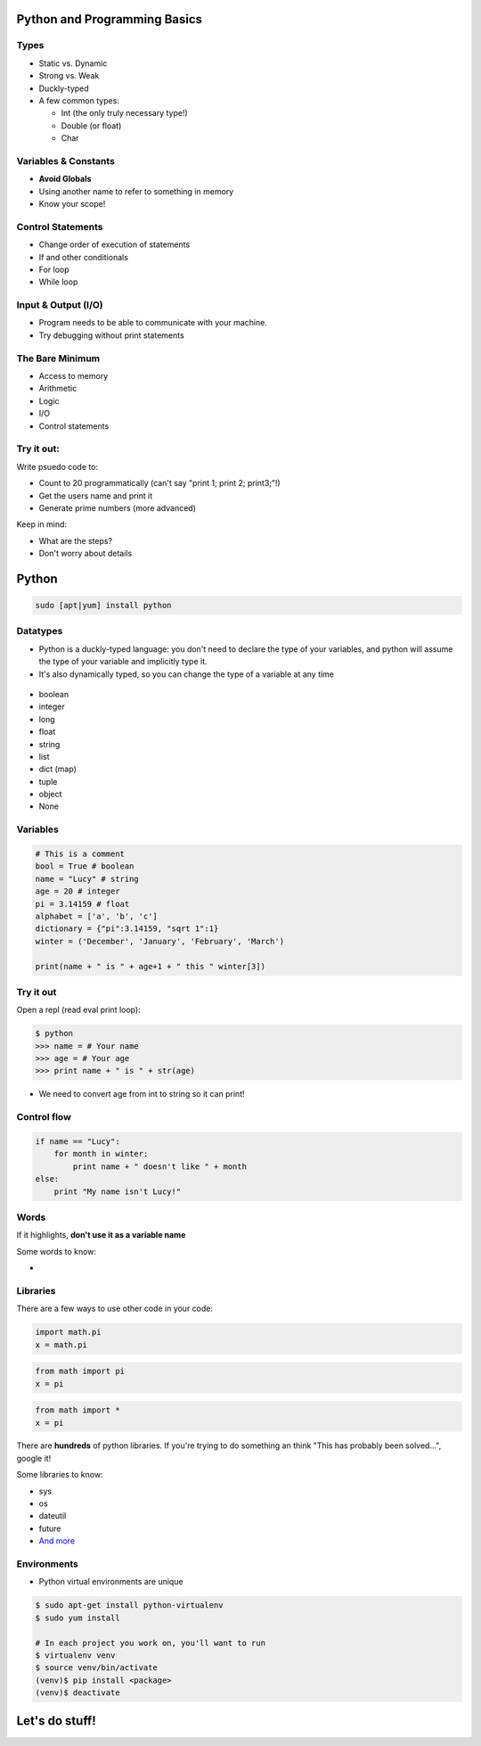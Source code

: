 .. _pythong_programming_basics:

Python and Programming Basics
=============================

Types
-----

* Static vs. Dynamic
* Strong vs. Weak
* Duckly-typed
* A few common types:

  * Int (the only truly necessary type!)
  * Double (or float)
  * Char

.. figure:: /static/duckly-typed.jpg
    :align: center
    :height: 200px

Variables & Constants
---------------------

* **Avoid Globals**
* Using another name to refer to something in memory
* Know your scope!

.. figure:: /static/bad-math.jpg
    :align: center
    :height: 400px

Control Statements
------------------

* Change order of execution of statements
* If and other conditionals
* For loop
* While loop

Input & Output (I/O)
--------------------

* Program needs to be able to communicate with your machine.
* Try debugging without print statements

The Bare Minimum
----------------

* Access to memory
* Arithmetic
* Logic
* I/O
* Control statements

Try it out:
-----------

Write psuedo code to:

* Count to 20 programmatically (can't say "print 1; print 2; print3;"!)
* Get the users name and print it
* Generate prime numbers (more advanced)

Keep in mind:

* What are the steps?
* Don't worry about details

Python
======

.. code::

    sudo [apt|yum] install python

Datatypes
---------

* Python is a duckly-typed language: you don't need to declare the type
  of your variables, and python will assume the type of your variable
  and implicitly type it.  
* It's also dynamically typed, so you can change the type of a variable
  at any time

.. figure:: /static/duckly.gif
    :align: center

.. nextslide::

* boolean
* integer
* long
* float
* string
* list
* dict (map)
* tuple
* object
* None 

Variables
---------

.. code-block:: python

    # This is a comment
    bool = True # boolean
    name = "Lucy" # string
    age = 20 # integer
    pi = 3.14159 # float
    alphabet = ['a', 'b', 'c']
    dictionary = {"pi":3.14159, "sqrt 1":1}
    winter = ('December', 'January', 'February', 'March')

    print(name + " is " + age+1 + " this " winter[3]) 

Try it out
----------

Open a repl (read eval print loop):

.. code-block:: python

    $ python
    >>> name = # Your name
    >>> age = # Your age
    >>> print name + " is " + str(age)

* We need to convert age from int to string so it can print!

Control flow
------------

.. code-block:: python

    if name == "Lucy":
        for month in winter:
            print name + " doesn't like " + month
    else:
        print "My name isn't Lucy!"

Words
-----

If it highlights, **don't use it as a variable name**

Some words to know:

* 

Libraries
---------

There are a few ways to use other code in your code:

.. code-block:: python

    import math.pi
    x = math.pi

.. code-block:: python

    from math import pi
    x = pi

.. code-block:: python

    from math import *
    x = pi


.. nextslide::

There are **hundreds** of python libraries.  If you're trying to 
do something an think "This has probably been solved...", google it!

Some libraries to know:

* sys
* os
* dateutil
* future
* `And more`_

Environments
------------

* Python virtual environments are unique

.. code-block:: none

    $ sudo apt-get install python-virtualenv
    $ sudo yum install 

    # In each project you work on, you'll want to run
    $ virtualenv venv
    $ source venv/bin/activate
    (venv)$ pip install <package>
    (venv)$ deactivate

Let's do stuff!
===============

.. _And more: https://wiki.python.org/moin/UsefulModules
